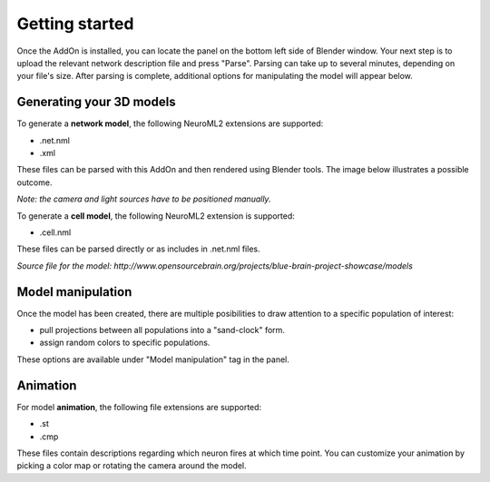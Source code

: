 Getting started
=================
Once the AddOn is installed, you can locate the panel on the bottom left side of Blender window. Your next step is to upload the relevant network description file and press "Parse". Parsing can take up to several minutes, depending on your file's size. After parsing is complete, additional options for manipulating the model will appear below.

.. image:: img\\screen1.png
   :scale: 25 %
   :alt: alternate text
   :align: center

Generating your 3D models
---------------------------------
To generate a **network model**, the following NeuroML2 extensions are supported:
 
* .net.nml
* .xml

These files can be parsed with this AddOn and then rendered using Blender tools. The image below illustrates a possible outcome. 

*Note: the camera and light sources have to be positioned manually.*

.. image:: img\\3.png
   :width: 250px
   :height: 250px
   :alt: alternate text
   :align: center

To generate a **cell model**, the following NeuroML2 extension is supported:

* .cell.nml

These files can be parsed directly or as includes in .net.nml files.

.. image:: img\\1.png
   :width: 250px
   :height: 250px
   :alt: alternate text
   :align: center

*Source file for the model: http://www.opensourcebrain.org/projects/blue-brain-project-showcase/models*

Model manipulation
---------------------------------------

Once the model has been created, there are multiple posibilities to draw attention to a specific population of interest:

* pull projections between all populations into a "sand-clock" form.
* assign random colors to specific populations.

These options are available under "Model manipulation" tag in the panel.

.. image:: img\\2.png
   :width: 250px
   :height: 250px
   :alt: alternate text
   :align: center

Animation
---------------------------------------

.. todo::
	* List of materials.

For model **animation**, the following file extensions are supported:

* .st
* .cmp

These files contain descriptions regarding which neuron fires at which time point. You can customize your animation by picking a color map or rotating the camera around the model.

.. raw:: html

	<div style="margin: auto;width: 60%;">
   		<iframe width="560" height="315" src="https://www.youtube.com/embed/E6RyfPGAklY" frameborder="0" allow="autoplay; encrypted-media" allowfullscreen></iframe>
	</div>